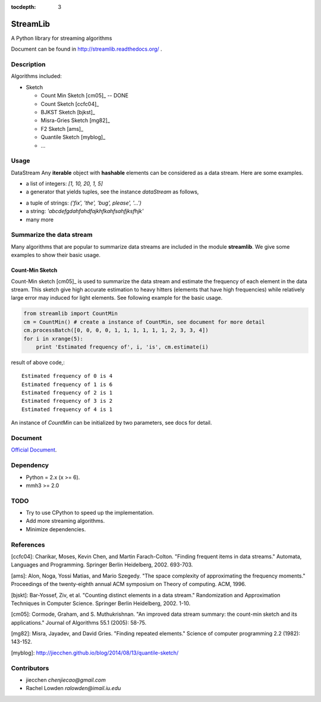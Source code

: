 :tocdepth: 3
StreamLib
==========

A Python library for streaming algorithms

Document can be found in http://streamlib.readthedocs.org/ .

Description
-------------
Algorithms included:

* Sketch

  + Count Min Sketch [cm05]_ -- DONE
  + Count Sketch [ccfc04]_
  + BJKST Sketch [bjkst]_
  + Misra-Gries Sketch [mg82]_
  + F2 Sketch [ams]_
  + Quantile Sketch [myblog]_
  + ...

Usage
---------
DataStream
Any **iterable** object with **hashable** elements can be considered as a data stream. Here are some examples.

* a list of integers: `[1, 10, 20, 1, 5]`
* a generator that yields tuples, see the instance `dataStream` as follows,

.. code-block:: python
   import random

   def demoGen(N = 1000):
       i = 0
       while i < N:
           yield random.randint(0, 10);
           i += 1

   dataStream = demoGen()

* a tuple of strings: `('fix', 'the', 'bug', please', '...')`
* a string: `'abcdefgdahfahdfajkhfkahfsahfjksfhjk'`
* many more

Summarize the data stream
-------------------------
Many algorithms that are popular to summarize data streams are included
in the module **streamlib**. We give some examples to show their basic usage.

Count-Min Sketch
#################
Count-Min sketch [cm05]_ is used to summarize the data stream and estimate the frequency of each element in the data stream. This sketch give high accurate estimation to heavy hitters (elements that have high frequencies) while relatively large error may induced for light elements. See following example for the basic usage.

.. code-block:: python

    from streamlib import CountMin
    cm = CountMin() # create a instance of CountMin, see document for more detail
    cm.processBatch([0, 0, 0, 0, 1, 1, 1, 1, 1, 1, 2, 3, 3, 4])
    for i in xrange(5):
	print 'Estimated frequency of', i, 'is', cm.estimate(i)

result of above code,::

	Estimated frequency of 0 is 4
	Estimated frequency of 1 is 6
	Estimated frequency of 2 is 1
	Estimated frequency of 3 is 2
	Estimated frequency of 4 is 1


An instance of `CountMin` can be initialized by two parameters, see docs for detail.


Document
---------
`Official Document <http://streamlib.readthedocs.org/>`_.

Dependency
------------------
* Python = 2.x (x >= 6).
* mmh3 >= 2.0


TODO
---------------
* Try to use CPython to speed up the implementation.
* Add more streaming algorithms.
* Minimize dependencies.

References
-------------
[ccfc04]: Charikar, Moses, Kevin Chen, and Martin Farach-Colton. "Finding frequent items in data streams." Automata, Languages and Programming. Springer Berlin Heidelberg, 2002. 693-703.

[ams]: Alon, Noga, Yossi Matias, and Mario Szegedy. "The space complexity of approximating the frequency moments." Proceedings of the twenty-eighth annual ACM symposium on Theory of computing. ACM, 1996.

[bjskt]: Bar-Yossef, Ziv, et al. "Counting distinct elements in a data stream." Randomization and Approximation Techniques in Computer Science. Springer Berlin Heidelberg, 2002. 1-10.

[cm05]: Cormode, Graham, and S. Muthukrishnan. "An improved data stream summary: the count-min sketch and its applications." Journal of Algorithms 55.1 (2005): 58-75.

[mg82]: Misra, Jayadev, and David Gries. "Finding repeated elements." Science of computer programming 2.2 (1982): 143-152.

[myblog]: http://jiecchen.github.io/blog/2014/08/13/quantile-sketch/

Contributors
---------------
* jiecchen `chenjiecao@gmail.com`
* Rachel Lowden `ralowden@imail.iu.edu`
